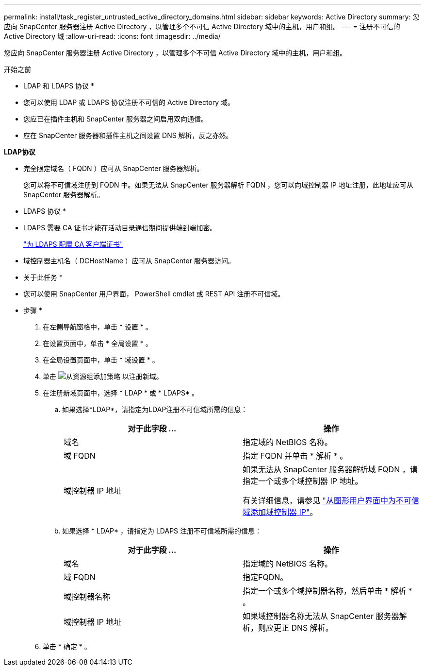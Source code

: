 ---
permalink: install/task_register_untrusted_active_directory_domains.html 
sidebar: sidebar 
keywords: Active Directory 
summary: 您应向 SnapCenter 服务器注册 Active Directory ，以管理多个不可信 Active Directory 域中的主机，用户和组。 
---
= 注册不可信的 Active Directory 域
:allow-uri-read: 
:icons: font
:imagesdir: ../media/


[role="lead"]
您应向 SnapCenter 服务器注册 Active Directory ，以管理多个不可信 Active Directory 域中的主机，用户和组。

.开始之前
* LDAP 和 LDAPS 协议 *

* 您可以使用 LDAP 或 LDAPS 协议注册不可信的 Active Directory 域。
* 您应已在插件主机和 SnapCenter 服务器之间启用双向通信。
* 应在 SnapCenter 服务器和插件主机之间设置 DNS 解析，反之亦然。


*LDAP协议*

* 完全限定域名（ FQDN ）应可从 SnapCenter 服务器解析。
+
您可以将不可信域注册到 FQDN 中。如果无法从 SnapCenter 服务器解析 FQDN ，您可以向域控制器 IP 地址注册，此地址应可从 SnapCenter 服务器解析。



* LDAPS 协议 *

* LDAPS 需要 CA 证书才能在活动目录通信期间提供端到端加密。
+
link:task_configure_CA_client_certificate_for_LDAPS.html["为 LDAPS 配置 CA 客户端证书"]

* 域控制器主机名（ DCHostName ）应可从 SnapCenter 服务器访问。


* 关于此任务 *

* 您可以使用 SnapCenter 用户界面， PowerShell cmdlet 或 REST API 注册不可信域。


* 步骤 *

. 在左侧导航窗格中，单击 * 设置 * 。
. 在设置页面中，单击 * 全局设置 * 。
. 在全局设置页面中，单击 * 域设置 * 。
. 单击 image:../media/add_policy_from_resourcegroup.gif["从资源组添加策略"] 以注册新域。
. 在注册新域页面中，选择 * LDAP * 或 * LDAPS* 。
+
.. 如果选择*LDAP*，请指定为LDAP注册不可信域所需的信息：
+
|===
| 对于此字段 ... | 操作 


 a| 
域名
 a| 
指定域的 NetBIOS 名称。



 a| 
域 FQDN
 a| 
指定 FQDN 并单击 * 解析 * 。



 a| 
域控制器 IP 地址
 a| 
如果无法从 SnapCenter 服务器解析域 FQDN ，请指定一个或多个域控制器 IP 地址。

有关详细信息，请参见 https://kb.netapp.com/Advice_and_Troubleshooting/Data_Protection_and_Security/SnapCenter/SnapCenter_does_not_allow_to_add_Domain_Controller_IP_for_untrusted_domain_from_GUI["从图形用户界面中为不可信域添加域控制器 IP"^]。

|===
.. 如果选择 * LDAP* ，请指定为 LDAPS 注册不可信域所需的信息：
+
|===
| 对于此字段 ... | 操作 


 a| 
域名
 a| 
指定域的 NetBIOS 名称。



 a| 
域 FQDN
 a| 
指定FQDN。



 a| 
域控制器名称
 a| 
指定一个或多个域控制器名称，然后单击 * 解析 * 。



 a| 
域控制器 IP 地址
 a| 
如果域控制器名称无法从 SnapCenter 服务器解析，则应更正 DNS 解析。

|===


. 单击 * 确定 * 。

